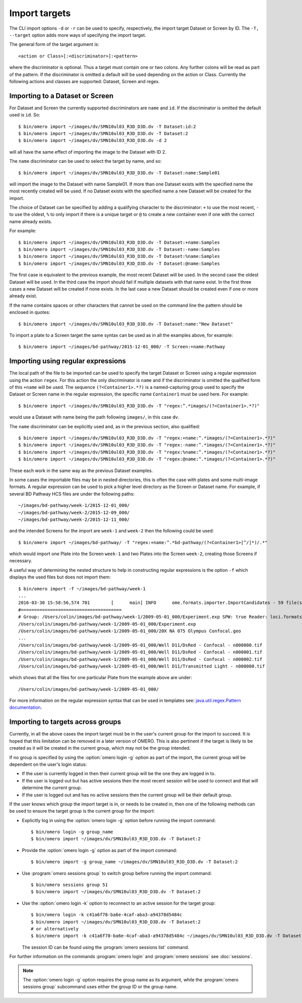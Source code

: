 Import targets
==============

The CLI import options ``-d`` or ``-r`` can be used to specify, respectively,
the import target Dataset or Screen by ID. The ``-T, --target`` option adds
more ways of specifying the import target.

The general form of the target argument is::

    <action or Class>[:<discriminator>]:<pattern>

where the discriminator is optional. Thus a target must contain one or two
colons. Any further colons will be read as part of the pattern. If the
discriminator is omitted a default will be used depending on the action or
Class. Currently the following actions and classes are supported: Dataset,
Screen and regex.

Importing to a Dataset or Screen
--------------------------------

For Dataset and Screen the currently supported discriminators are ``name``
and ``id``. If the discriminator is omitted the default used is ``id``. So::

    $ bin/omero import ~/images/dv/SMN10ul03_R3D_D3D.dv -T Dataset:id:2
    $ bin/omero import ~/images/dv/SMN10ul03_R3D_D3D.dv -T Dataset:2
    $ bin/omero import ~/images/dv/SMN10ul03_R3D_D3D.dv -d 2

will all have the same effect of importing the image to the Dataset with ID 2.

The ``name`` discriminator can be used to select the target by name, and so::

    $ bin/omero import ~/images/dv/SMN10ul03_R3D_D3D.dv -T Dataset:name:Sample01

will import the image to the Dataset with name Sample01. If more than one
Dataset exists with the specified name the most recently created will be used.
If no Dataset exists with the specified name a new Dataset will be created
for the import.

The choice of Dataset can be specified by adding a qualifying character to the
discriminator: ``+`` to use the most recent, ``-`` to use the oldest, ``%`` to
only import if there is a unique target or ``@`` to create a new container
even if one with the correct name already exists.

For example::

    $ bin/omero import ~/images/dv/SMN10ul03_R3D_D3D.dv -T Dataset:+name:Samples
    $ bin/omero import ~/images/dv/SMN10ul03_R3D_D3D.dv -T Dataset:-name:Samples
    $ bin/omero import ~/images/dv/SMN10ul03_R3D_D3D.dv -T Dataset:%name:Samples
    $ bin/omero import ~/images/dv/SMN10ul03_R3D_D3D.dv -T Dataset:@name:Samples

The first case is equivalent to the previous example, the most recent Dataset
will be used. In the second case the oldest Dataset will be used. In the third
case the import should fail if multiple datasets with that name exist. In the
first three cases a new Dataset will be created if none exists. In the last
case a new Dataset should be created even if one or more already exist.

If the name contains spaces or other characters that cannot be used on the
command line the pattern should be enclosed in quotes::

    $ bin/omero import ~/images/dv/SMN10ul03_R3D_D3D.dv -T Dataset:name:"New Dataset"

To import a plate to a Screen target the same syntax can be used as in all the
examples above, for example::

    $ bin/omero import ~/images/bd-pathway/2015-12-01_000/ -T Screen:+name:Pathway

Importing using regular expressions
-----------------------------------

The local path of the file to be imported can be used to specify the target
Dataset or Screen using a regular expression using the action ``regex``. For
this action the only discriminator is ``name`` and if the discriminator is
omitted the qualified form of this ``+name`` will be used. The sequence
``(?<Container1>.*?)`` is a named-capturing group used to specify the Dataset
or Screen name in the regular expression, the specific name ``Container1``
must be used here. For example::

    $ bin/omero import ~/images/dv/SMN10ul03_R3D_D3D.dv -T "regex:^.*images/(?<Container1>.*?)"

would use a Dataset with name being the path following ``images/``,
in this case ``dv``.

The ``name`` discriminator can be explicitly used and, as in the previous
section, also qualified::

    $ bin/omero import ~/images/dv/SMN10ul03_R3D_D3D.dv -T "regex:+name:^.*images/(?<Container1>.*?)"
    $ bin/omero import ~/images/dv/SMN10ul03_R3D_D3D.dv -T "regex:-name:^.*images/(?<Container1>.*?)"
    $ bin/omero import ~/images/dv/SMN10ul03_R3D_D3D.dv -T "regex:%name:^.*images/(?<Container1>.*?)"
    $ bin/omero import ~/images/dv/SMN10ul03_R3D_D3D.dv -T "regex:@name:^.*images/(?<Container1>.*?)"

These each work in the same way as the previous Dataset examples.

In some cases the importable files may be in nested directories, this is often
the case with plates and some multi-image formats. A regular expression can be
used to pick a higher level directory as the Screen or Dataset name. For
example, if several BD Pathway HCS files are under the following paths::

    ~/images/bd-pathway/week-1/2015-12-01_000/
    ~/images/bd-pathway/week-2/2015-12-09_000/
    ~/images/bd-pathway/week-2/2015-12-11_000/

and the intended Screens for the import are ``week-1`` and ``week-2`` then
the following could be used::

    $ bin/omero import ~/images/bd-pathway/ -T "regex:+name:^.*bd-pathway/(?<Container1>[^/]*)/.*"

which would import one Plate into the Screen ``week-1`` and two Plates into
the Screen ``week-2``, creating those Screens if necessary.

A useful way of determining the nested structure to help in constructing
regular expressions is the option ``-f`` which displays the used files but
does not import them::

    $ bin/omero import -f ~/images/bd-pathway/week-1
    ...
    2016-03-30 15:58:56,574 701        [      main] INFO      ome.formats.importer.ImportCandidates - 59 file(s) parsed into 1 group(s) with 1 call(s) to setId in 92ms. (99ms total) [0 unknowns]
    #======================================
    # Group: /Users/colin/images/bd-pathway/week-1/2009-05-01_000/Experiment.exp SPW: true Reader: loci.formats.in.BDReader
    /Users/colin/images/bd-pathway/week-1/2009-05-01_000/Experiment.exp
    /Users/colin/images/bd-pathway/week-1/2009-05-01_000/20X NA 075 Olympus Confocal.geo
    ...
    /Users/colin/images/bd-pathway/week-1/2009-05-01_000/Well D11/DsRed - Confocal - n000000.tif
    /Users/colin/images/bd-pathway/week-1/2009-05-01_000/Well D11/DsRed - Confocal - n000001.tif
    /Users/colin/images/bd-pathway/week-1/2009-05-01_000/Well D11/DsRed - Confocal - n000002.tif
    /Users/colin/images/bd-pathway/week-1/2009-05-01_000/Well D11/Transmitted Light - n000000.tif

which shows that all the files for one particular Plate from the example above
are under::

    /Users/colin/images/bd-pathway/week-1/2009-05-01_000/


For more information on the regular expression syntax that can be used in
templates see:
`java.util.regex.Pattern documentation <https://docs.oracle.com/javase/7/docs/api/java/util/regex/Pattern.html>`_.

Importing to targets across groups
----------------------------------

Currently, in all the above cases the import target must be in the user's
current group for the import to succeed. It is hoped that this limitation can be
removed in a later version of OMERO. This is also pertinent if the target is
likely to be created as it will be created in the current group, which may not
be the group intended.

If no group is specified by using the :option:`omero login -g` option as part of the
import, the current group will be dependent on the user's login status:

-   If the user is currently logged in then their current group will be the one
    they are logged in to.

-   If the user is logged out but has active sessions then the most recent
    session will be used to connect and that will determine the current group.

-   If the user is logged out and has no active sessions then the current group
    will be their default group.

If the user knows which group the import target is in, or needs to be created
in, then one of the following methods can be used to ensure the target group is
the current group for the import:

-   Explicitly log in using the :option:`omero login -g` option before running the import
    command::

        $ bin/omero login -g group_name
        $ bin/omero import ~/images/dv/SMN10ul03_R3D_D3D.dv -T Dataset:2

-   Provide the :option:`omero login -g` option as part of the import command::

        $ bin/omero import -g group_name ~/images/dv/SMN10ul03_R3D_D3D.dv -T Dataset:2

-   Use :program:`omero sessions group` to switch group before running the import
    command::

        $ bin/omero sessions group 51
        $ bin/omero import ~/images/dv/SMN10ul03_R3D_D3D.dv -T Dataset:2

-   Use the :option:`omero login -k` option to reconnect to an active session for the
    target group::

        $ bin/omero login -k c41a6f78-ba6e-4caf-aba3-a94378d5484c
        $ bin/omero import ~/images/dv/SMN10ul03_R3D_D3D.dv -T Dataset:2
        # or alternatively
        $ bin/omero import -k c41a6f78-ba6e-4caf-aba3-a94378d5484c ~/images/dv/SMN10ul03_R3D_D3D.dv -T Dataset:2

    The session ID can be found using the :program:`omero sessions list` command.

For further information on the commands :program:`omero login` and
:program:`omero sessions` see :doc:`sessions`.

.. note::

    The :option:`omero login -g` option requires the group name as its argument,
    while the :program:`omero sessions group` subcommand uses either the group
    ID or the group name.

.. seealso:: 
    
    :doc:`/sysadmins/import-scenarios`

    :doc:`/sysadmins/in-place-import`

    :doc:`/sysadmins/dropbox`
    
    :doc:`index`
